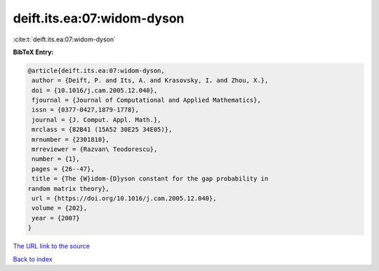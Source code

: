 deift.its.ea:07:widom-dyson
===========================

:cite:t:`deift.its.ea:07:widom-dyson`

**BibTeX Entry:**

.. code-block:: bibtex

   @article{deift.its.ea:07:widom-dyson,
    author = {Deift, P. and Its, A. and Krasovsky, I. and Zhou, X.},
    doi = {10.1016/j.cam.2005.12.040},
    fjournal = {Journal of Computational and Applied Mathematics},
    issn = {0377-0427,1879-1778},
    journal = {J. Comput. Appl. Math.},
    mrclass = {82B41 (15A52 30E25 34E05)},
    mrnumber = {2301810},
    mrreviewer = {Razvan\ Teodorescu},
    number = {1},
    pages = {26--47},
    title = {The {W}idom-{D}yson constant for the gap probability in
   random matrix theory},
    url = {https://doi.org/10.1016/j.cam.2005.12.040},
    volume = {202},
    year = {2007}
   }

`The URL link to the source <ttps://doi.org/10.1016/j.cam.2005.12.040}>`__


`Back to index <../By-Cite-Keys.html>`__
